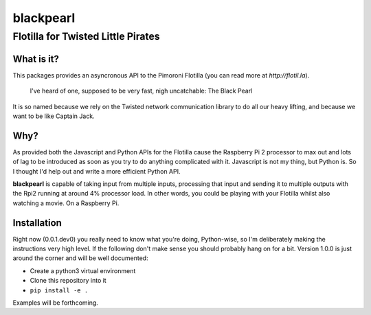 ==========
blackpearl
==========

Flotilla for Twisted Little Pirates
-----------------------------------

What is it?
===========

This packages provides an asyncronous API to the Pimoroni Flotilla (you can
read more at `http://flotil.la`).

  I've heard of one, supposed to be very fast, nigh uncatchable: The Black Pearl
  
It is so named because we rely on the Twisted network communication library to
do all our heavy lifting, and because we want to be like Captain Jack.

Why?
====

As provided both the Javascript and Python APIs for the Flotilla cause the
Raspberry Pi 2 processor to max out and lots of lag to be introduced as soon as
you try to do anything complicated with it. Javascript is not my thing, but
Python is. So I thought I'd help out and write a more efficient Python API.

**blackpearl** is capable of taking input from multiple inputs, processing that
input and sending it to multiple outputs with the Rpi2 running at around 4%
processor load. In other words, you could be playing with your Flotilla whilst
also watching a movie. On a Raspberry Pi.

Installation
============

Right now (0.0.1.dev0) you really need to know what you're doing, Python-wise,
so I'm deliberately making the instructions very high level. If the following
don't make sense you should probably hang on for a bit. Version 1.0.0 is just
around the corner and will be well documented:

- Create a python3 virtual environment
- Clone this repository into it
- ``pip install -e .``

Examples will be forthcoming.